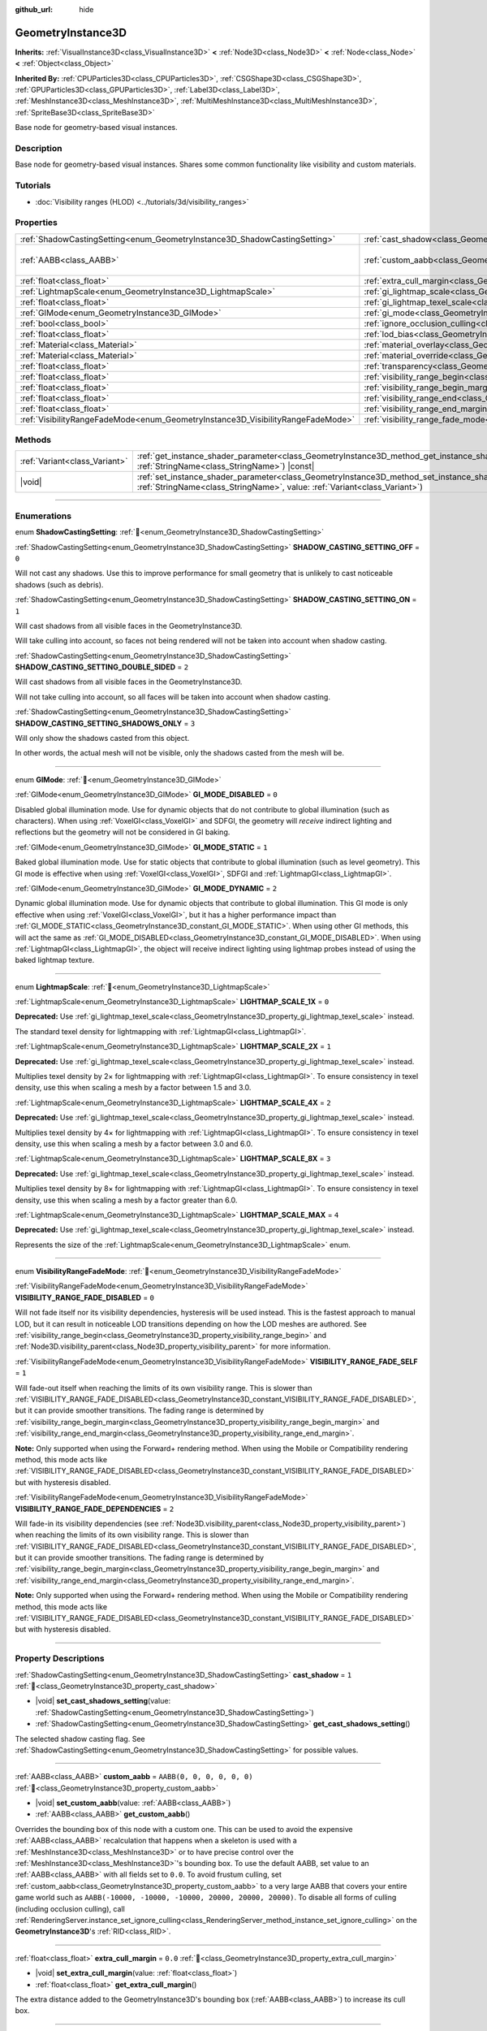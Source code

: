 :github_url: hide

.. DO NOT EDIT THIS FILE!!!
.. Generated automatically from Godot engine sources.
.. Generator: https://github.com/godotengine/godot/tree/master/doc/tools/make_rst.py.
.. XML source: https://github.com/godotengine/godot/tree/master/doc/classes/GeometryInstance3D.xml.

.. _class_GeometryInstance3D:

GeometryInstance3D
==================

**Inherits:** :ref:`VisualInstance3D<class_VisualInstance3D>` **<** :ref:`Node3D<class_Node3D>` **<** :ref:`Node<class_Node>` **<** :ref:`Object<class_Object>`

**Inherited By:** :ref:`CPUParticles3D<class_CPUParticles3D>`, :ref:`CSGShape3D<class_CSGShape3D>`, :ref:`GPUParticles3D<class_GPUParticles3D>`, :ref:`Label3D<class_Label3D>`, :ref:`MeshInstance3D<class_MeshInstance3D>`, :ref:`MultiMeshInstance3D<class_MultiMeshInstance3D>`, :ref:`SpriteBase3D<class_SpriteBase3D>`

Base node for geometry-based visual instances.

.. rst-class:: classref-introduction-group

Description
-----------

Base node for geometry-based visual instances. Shares some common functionality like visibility and custom materials.

.. rst-class:: classref-introduction-group

Tutorials
---------

- :doc:`Visibility ranges (HLOD) <../tutorials/3d/visibility_ranges>`

.. rst-class:: classref-reftable-group

Properties
----------

.. table::
   :widths: auto

   +---------------------------------------------------------------------------------+-------------------------------------------------------------------------------------------------------+----------------------------+
   | :ref:`ShadowCastingSetting<enum_GeometryInstance3D_ShadowCastingSetting>`       | :ref:`cast_shadow<class_GeometryInstance3D_property_cast_shadow>`                                     | ``1``                      |
   +---------------------------------------------------------------------------------+-------------------------------------------------------------------------------------------------------+----------------------------+
   | :ref:`AABB<class_AABB>`                                                         | :ref:`custom_aabb<class_GeometryInstance3D_property_custom_aabb>`                                     | ``AABB(0, 0, 0, 0, 0, 0)`` |
   +---------------------------------------------------------------------------------+-------------------------------------------------------------------------------------------------------+----------------------------+
   | :ref:`float<class_float>`                                                       | :ref:`extra_cull_margin<class_GeometryInstance3D_property_extra_cull_margin>`                         | ``0.0``                    |
   +---------------------------------------------------------------------------------+-------------------------------------------------------------------------------------------------------+----------------------------+
   | :ref:`LightmapScale<enum_GeometryInstance3D_LightmapScale>`                     | :ref:`gi_lightmap_scale<class_GeometryInstance3D_property_gi_lightmap_scale>`                         | ``0``                      |
   +---------------------------------------------------------------------------------+-------------------------------------------------------------------------------------------------------+----------------------------+
   | :ref:`float<class_float>`                                                       | :ref:`gi_lightmap_texel_scale<class_GeometryInstance3D_property_gi_lightmap_texel_scale>`             | ``1.0``                    |
   +---------------------------------------------------------------------------------+-------------------------------------------------------------------------------------------------------+----------------------------+
   | :ref:`GIMode<enum_GeometryInstance3D_GIMode>`                                   | :ref:`gi_mode<class_GeometryInstance3D_property_gi_mode>`                                             | ``1``                      |
   +---------------------------------------------------------------------------------+-------------------------------------------------------------------------------------------------------+----------------------------+
   | :ref:`bool<class_bool>`                                                         | :ref:`ignore_occlusion_culling<class_GeometryInstance3D_property_ignore_occlusion_culling>`           | ``false``                  |
   +---------------------------------------------------------------------------------+-------------------------------------------------------------------------------------------------------+----------------------------+
   | :ref:`float<class_float>`                                                       | :ref:`lod_bias<class_GeometryInstance3D_property_lod_bias>`                                           | ``1.0``                    |
   +---------------------------------------------------------------------------------+-------------------------------------------------------------------------------------------------------+----------------------------+
   | :ref:`Material<class_Material>`                                                 | :ref:`material_overlay<class_GeometryInstance3D_property_material_overlay>`                           |                            |
   +---------------------------------------------------------------------------------+-------------------------------------------------------------------------------------------------------+----------------------------+
   | :ref:`Material<class_Material>`                                                 | :ref:`material_override<class_GeometryInstance3D_property_material_override>`                         |                            |
   +---------------------------------------------------------------------------------+-------------------------------------------------------------------------------------------------------+----------------------------+
   | :ref:`float<class_float>`                                                       | :ref:`transparency<class_GeometryInstance3D_property_transparency>`                                   | ``0.0``                    |
   +---------------------------------------------------------------------------------+-------------------------------------------------------------------------------------------------------+----------------------------+
   | :ref:`float<class_float>`                                                       | :ref:`visibility_range_begin<class_GeometryInstance3D_property_visibility_range_begin>`               | ``0.0``                    |
   +---------------------------------------------------------------------------------+-------------------------------------------------------------------------------------------------------+----------------------------+
   | :ref:`float<class_float>`                                                       | :ref:`visibility_range_begin_margin<class_GeometryInstance3D_property_visibility_range_begin_margin>` | ``0.0``                    |
   +---------------------------------------------------------------------------------+-------------------------------------------------------------------------------------------------------+----------------------------+
   | :ref:`float<class_float>`                                                       | :ref:`visibility_range_end<class_GeometryInstance3D_property_visibility_range_end>`                   | ``0.0``                    |
   +---------------------------------------------------------------------------------+-------------------------------------------------------------------------------------------------------+----------------------------+
   | :ref:`float<class_float>`                                                       | :ref:`visibility_range_end_margin<class_GeometryInstance3D_property_visibility_range_end_margin>`     | ``0.0``                    |
   +---------------------------------------------------------------------------------+-------------------------------------------------------------------------------------------------------+----------------------------+
   | :ref:`VisibilityRangeFadeMode<enum_GeometryInstance3D_VisibilityRangeFadeMode>` | :ref:`visibility_range_fade_mode<class_GeometryInstance3D_property_visibility_range_fade_mode>`       | ``0``                      |
   +---------------------------------------------------------------------------------+-------------------------------------------------------------------------------------------------------+----------------------------+

.. rst-class:: classref-reftable-group

Methods
-------

.. table::
   :widths: auto

   +-------------------------------+----------------------------------------------------------------------------------------------------------------------------------------------------------------------------------------------+
   | :ref:`Variant<class_Variant>` | :ref:`get_instance_shader_parameter<class_GeometryInstance3D_method_get_instance_shader_parameter>`\ (\ name\: :ref:`StringName<class_StringName>`\ ) |const|                                |
   +-------------------------------+----------------------------------------------------------------------------------------------------------------------------------------------------------------------------------------------+
   | |void|                        | :ref:`set_instance_shader_parameter<class_GeometryInstance3D_method_set_instance_shader_parameter>`\ (\ name\: :ref:`StringName<class_StringName>`, value\: :ref:`Variant<class_Variant>`\ ) |
   +-------------------------------+----------------------------------------------------------------------------------------------------------------------------------------------------------------------------------------------+

.. rst-class:: classref-section-separator

----

.. rst-class:: classref-descriptions-group

Enumerations
------------

.. _enum_GeometryInstance3D_ShadowCastingSetting:

.. rst-class:: classref-enumeration

enum **ShadowCastingSetting**: :ref:`🔗<enum_GeometryInstance3D_ShadowCastingSetting>`

.. _class_GeometryInstance3D_constant_SHADOW_CASTING_SETTING_OFF:

.. rst-class:: classref-enumeration-constant

:ref:`ShadowCastingSetting<enum_GeometryInstance3D_ShadowCastingSetting>` **SHADOW_CASTING_SETTING_OFF** = ``0``

Will not cast any shadows. Use this to improve performance for small geometry that is unlikely to cast noticeable shadows (such as debris).

.. _class_GeometryInstance3D_constant_SHADOW_CASTING_SETTING_ON:

.. rst-class:: classref-enumeration-constant

:ref:`ShadowCastingSetting<enum_GeometryInstance3D_ShadowCastingSetting>` **SHADOW_CASTING_SETTING_ON** = ``1``

Will cast shadows from all visible faces in the GeometryInstance3D.

Will take culling into account, so faces not being rendered will not be taken into account when shadow casting.

.. _class_GeometryInstance3D_constant_SHADOW_CASTING_SETTING_DOUBLE_SIDED:

.. rst-class:: classref-enumeration-constant

:ref:`ShadowCastingSetting<enum_GeometryInstance3D_ShadowCastingSetting>` **SHADOW_CASTING_SETTING_DOUBLE_SIDED** = ``2``

Will cast shadows from all visible faces in the GeometryInstance3D.

Will not take culling into account, so all faces will be taken into account when shadow casting.

.. _class_GeometryInstance3D_constant_SHADOW_CASTING_SETTING_SHADOWS_ONLY:

.. rst-class:: classref-enumeration-constant

:ref:`ShadowCastingSetting<enum_GeometryInstance3D_ShadowCastingSetting>` **SHADOW_CASTING_SETTING_SHADOWS_ONLY** = ``3``

Will only show the shadows casted from this object.

In other words, the actual mesh will not be visible, only the shadows casted from the mesh will be.

.. rst-class:: classref-item-separator

----

.. _enum_GeometryInstance3D_GIMode:

.. rst-class:: classref-enumeration

enum **GIMode**: :ref:`🔗<enum_GeometryInstance3D_GIMode>`

.. _class_GeometryInstance3D_constant_GI_MODE_DISABLED:

.. rst-class:: classref-enumeration-constant

:ref:`GIMode<enum_GeometryInstance3D_GIMode>` **GI_MODE_DISABLED** = ``0``

Disabled global illumination mode. Use for dynamic objects that do not contribute to global illumination (such as characters). When using :ref:`VoxelGI<class_VoxelGI>` and SDFGI, the geometry will *receive* indirect lighting and reflections but the geometry will not be considered in GI baking.

.. _class_GeometryInstance3D_constant_GI_MODE_STATIC:

.. rst-class:: classref-enumeration-constant

:ref:`GIMode<enum_GeometryInstance3D_GIMode>` **GI_MODE_STATIC** = ``1``

Baked global illumination mode. Use for static objects that contribute to global illumination (such as level geometry). This GI mode is effective when using :ref:`VoxelGI<class_VoxelGI>`, SDFGI and :ref:`LightmapGI<class_LightmapGI>`.

.. _class_GeometryInstance3D_constant_GI_MODE_DYNAMIC:

.. rst-class:: classref-enumeration-constant

:ref:`GIMode<enum_GeometryInstance3D_GIMode>` **GI_MODE_DYNAMIC** = ``2``

Dynamic global illumination mode. Use for dynamic objects that contribute to global illumination. This GI mode is only effective when using :ref:`VoxelGI<class_VoxelGI>`, but it has a higher performance impact than :ref:`GI_MODE_STATIC<class_GeometryInstance3D_constant_GI_MODE_STATIC>`. When using other GI methods, this will act the same as :ref:`GI_MODE_DISABLED<class_GeometryInstance3D_constant_GI_MODE_DISABLED>`. When using :ref:`LightmapGI<class_LightmapGI>`, the object will receive indirect lighting using lightmap probes instead of using the baked lightmap texture.

.. rst-class:: classref-item-separator

----

.. _enum_GeometryInstance3D_LightmapScale:

.. rst-class:: classref-enumeration

enum **LightmapScale**: :ref:`🔗<enum_GeometryInstance3D_LightmapScale>`

.. _class_GeometryInstance3D_constant_LIGHTMAP_SCALE_1X:

.. rst-class:: classref-enumeration-constant

:ref:`LightmapScale<enum_GeometryInstance3D_LightmapScale>` **LIGHTMAP_SCALE_1X** = ``0``

**Deprecated:** Use :ref:`gi_lightmap_texel_scale<class_GeometryInstance3D_property_gi_lightmap_texel_scale>` instead.

The standard texel density for lightmapping with :ref:`LightmapGI<class_LightmapGI>`.

.. _class_GeometryInstance3D_constant_LIGHTMAP_SCALE_2X:

.. rst-class:: classref-enumeration-constant

:ref:`LightmapScale<enum_GeometryInstance3D_LightmapScale>` **LIGHTMAP_SCALE_2X** = ``1``

**Deprecated:** Use :ref:`gi_lightmap_texel_scale<class_GeometryInstance3D_property_gi_lightmap_texel_scale>` instead.

Multiplies texel density by 2× for lightmapping with :ref:`LightmapGI<class_LightmapGI>`. To ensure consistency in texel density, use this when scaling a mesh by a factor between 1.5 and 3.0.

.. _class_GeometryInstance3D_constant_LIGHTMAP_SCALE_4X:

.. rst-class:: classref-enumeration-constant

:ref:`LightmapScale<enum_GeometryInstance3D_LightmapScale>` **LIGHTMAP_SCALE_4X** = ``2``

**Deprecated:** Use :ref:`gi_lightmap_texel_scale<class_GeometryInstance3D_property_gi_lightmap_texel_scale>` instead.

Multiplies texel density by 4× for lightmapping with :ref:`LightmapGI<class_LightmapGI>`. To ensure consistency in texel density, use this when scaling a mesh by a factor between 3.0 and 6.0.

.. _class_GeometryInstance3D_constant_LIGHTMAP_SCALE_8X:

.. rst-class:: classref-enumeration-constant

:ref:`LightmapScale<enum_GeometryInstance3D_LightmapScale>` **LIGHTMAP_SCALE_8X** = ``3``

**Deprecated:** Use :ref:`gi_lightmap_texel_scale<class_GeometryInstance3D_property_gi_lightmap_texel_scale>` instead.

Multiplies texel density by 8× for lightmapping with :ref:`LightmapGI<class_LightmapGI>`. To ensure consistency in texel density, use this when scaling a mesh by a factor greater than 6.0.

.. _class_GeometryInstance3D_constant_LIGHTMAP_SCALE_MAX:

.. rst-class:: classref-enumeration-constant

:ref:`LightmapScale<enum_GeometryInstance3D_LightmapScale>` **LIGHTMAP_SCALE_MAX** = ``4``

**Deprecated:** Use :ref:`gi_lightmap_texel_scale<class_GeometryInstance3D_property_gi_lightmap_texel_scale>` instead.

Represents the size of the :ref:`LightmapScale<enum_GeometryInstance3D_LightmapScale>` enum.

.. rst-class:: classref-item-separator

----

.. _enum_GeometryInstance3D_VisibilityRangeFadeMode:

.. rst-class:: classref-enumeration

enum **VisibilityRangeFadeMode**: :ref:`🔗<enum_GeometryInstance3D_VisibilityRangeFadeMode>`

.. _class_GeometryInstance3D_constant_VISIBILITY_RANGE_FADE_DISABLED:

.. rst-class:: classref-enumeration-constant

:ref:`VisibilityRangeFadeMode<enum_GeometryInstance3D_VisibilityRangeFadeMode>` **VISIBILITY_RANGE_FADE_DISABLED** = ``0``

Will not fade itself nor its visibility dependencies, hysteresis will be used instead. This is the fastest approach to manual LOD, but it can result in noticeable LOD transitions depending on how the LOD meshes are authored. See :ref:`visibility_range_begin<class_GeometryInstance3D_property_visibility_range_begin>` and :ref:`Node3D.visibility_parent<class_Node3D_property_visibility_parent>` for more information.

.. _class_GeometryInstance3D_constant_VISIBILITY_RANGE_FADE_SELF:

.. rst-class:: classref-enumeration-constant

:ref:`VisibilityRangeFadeMode<enum_GeometryInstance3D_VisibilityRangeFadeMode>` **VISIBILITY_RANGE_FADE_SELF** = ``1``

Will fade-out itself when reaching the limits of its own visibility range. This is slower than :ref:`VISIBILITY_RANGE_FADE_DISABLED<class_GeometryInstance3D_constant_VISIBILITY_RANGE_FADE_DISABLED>`, but it can provide smoother transitions. The fading range is determined by :ref:`visibility_range_begin_margin<class_GeometryInstance3D_property_visibility_range_begin_margin>` and :ref:`visibility_range_end_margin<class_GeometryInstance3D_property_visibility_range_end_margin>`.

\ **Note:** Only supported when using the Forward+ rendering method. When using the Mobile or Compatibility rendering method, this mode acts like :ref:`VISIBILITY_RANGE_FADE_DISABLED<class_GeometryInstance3D_constant_VISIBILITY_RANGE_FADE_DISABLED>` but with hysteresis disabled.

.. _class_GeometryInstance3D_constant_VISIBILITY_RANGE_FADE_DEPENDENCIES:

.. rst-class:: classref-enumeration-constant

:ref:`VisibilityRangeFadeMode<enum_GeometryInstance3D_VisibilityRangeFadeMode>` **VISIBILITY_RANGE_FADE_DEPENDENCIES** = ``2``

Will fade-in its visibility dependencies (see :ref:`Node3D.visibility_parent<class_Node3D_property_visibility_parent>`) when reaching the limits of its own visibility range. This is slower than :ref:`VISIBILITY_RANGE_FADE_DISABLED<class_GeometryInstance3D_constant_VISIBILITY_RANGE_FADE_DISABLED>`, but it can provide smoother transitions. The fading range is determined by :ref:`visibility_range_begin_margin<class_GeometryInstance3D_property_visibility_range_begin_margin>` and :ref:`visibility_range_end_margin<class_GeometryInstance3D_property_visibility_range_end_margin>`.

\ **Note:** Only supported when using the Forward+ rendering method. When using the Mobile or Compatibility rendering method, this mode acts like :ref:`VISIBILITY_RANGE_FADE_DISABLED<class_GeometryInstance3D_constant_VISIBILITY_RANGE_FADE_DISABLED>` but with hysteresis disabled.

.. rst-class:: classref-section-separator

----

.. rst-class:: classref-descriptions-group

Property Descriptions
---------------------

.. _class_GeometryInstance3D_property_cast_shadow:

.. rst-class:: classref-property

:ref:`ShadowCastingSetting<enum_GeometryInstance3D_ShadowCastingSetting>` **cast_shadow** = ``1`` :ref:`🔗<class_GeometryInstance3D_property_cast_shadow>`

.. rst-class:: classref-property-setget

- |void| **set_cast_shadows_setting**\ (\ value\: :ref:`ShadowCastingSetting<enum_GeometryInstance3D_ShadowCastingSetting>`\ )
- :ref:`ShadowCastingSetting<enum_GeometryInstance3D_ShadowCastingSetting>` **get_cast_shadows_setting**\ (\ )

The selected shadow casting flag. See :ref:`ShadowCastingSetting<enum_GeometryInstance3D_ShadowCastingSetting>` for possible values.

.. rst-class:: classref-item-separator

----

.. _class_GeometryInstance3D_property_custom_aabb:

.. rst-class:: classref-property

:ref:`AABB<class_AABB>` **custom_aabb** = ``AABB(0, 0, 0, 0, 0, 0)`` :ref:`🔗<class_GeometryInstance3D_property_custom_aabb>`

.. rst-class:: classref-property-setget

- |void| **set_custom_aabb**\ (\ value\: :ref:`AABB<class_AABB>`\ )
- :ref:`AABB<class_AABB>` **get_custom_aabb**\ (\ )

Overrides the bounding box of this node with a custom one. This can be used to avoid the expensive :ref:`AABB<class_AABB>` recalculation that happens when a skeleton is used with a :ref:`MeshInstance3D<class_MeshInstance3D>` or to have precise control over the :ref:`MeshInstance3D<class_MeshInstance3D>`'s bounding box. To use the default AABB, set value to an :ref:`AABB<class_AABB>` with all fields set to ``0.0``. To avoid frustum culling, set :ref:`custom_aabb<class_GeometryInstance3D_property_custom_aabb>` to a very large AABB that covers your entire game world such as ``AABB(-10000, -10000, -10000, 20000, 20000, 20000)``. To disable all forms of culling (including occlusion culling), call :ref:`RenderingServer.instance_set_ignore_culling<class_RenderingServer_method_instance_set_ignore_culling>` on the **GeometryInstance3D**'s :ref:`RID<class_RID>`.

.. rst-class:: classref-item-separator

----

.. _class_GeometryInstance3D_property_extra_cull_margin:

.. rst-class:: classref-property

:ref:`float<class_float>` **extra_cull_margin** = ``0.0`` :ref:`🔗<class_GeometryInstance3D_property_extra_cull_margin>`

.. rst-class:: classref-property-setget

- |void| **set_extra_cull_margin**\ (\ value\: :ref:`float<class_float>`\ )
- :ref:`float<class_float>` **get_extra_cull_margin**\ (\ )

The extra distance added to the GeometryInstance3D's bounding box (:ref:`AABB<class_AABB>`) to increase its cull box.

.. rst-class:: classref-item-separator

----

.. _class_GeometryInstance3D_property_gi_lightmap_scale:

.. rst-class:: classref-property

:ref:`LightmapScale<enum_GeometryInstance3D_LightmapScale>` **gi_lightmap_scale** = ``0`` :ref:`🔗<class_GeometryInstance3D_property_gi_lightmap_scale>`

.. rst-class:: classref-property-setget

- |void| **set_lightmap_scale**\ (\ value\: :ref:`LightmapScale<enum_GeometryInstance3D_LightmapScale>`\ )
- :ref:`LightmapScale<enum_GeometryInstance3D_LightmapScale>` **get_lightmap_scale**\ (\ )

**Deprecated:** Use :ref:`gi_lightmap_texel_scale<class_GeometryInstance3D_property_gi_lightmap_texel_scale>` instead.

The texel density to use for lightmapping in :ref:`LightmapGI<class_LightmapGI>`.

.. rst-class:: classref-item-separator

----

.. _class_GeometryInstance3D_property_gi_lightmap_texel_scale:

.. rst-class:: classref-property

:ref:`float<class_float>` **gi_lightmap_texel_scale** = ``1.0`` :ref:`🔗<class_GeometryInstance3D_property_gi_lightmap_texel_scale>`

.. rst-class:: classref-property-setget

- |void| **set_lightmap_texel_scale**\ (\ value\: :ref:`float<class_float>`\ )
- :ref:`float<class_float>` **get_lightmap_texel_scale**\ (\ )

The texel density to use for lightmapping in :ref:`LightmapGI<class_LightmapGI>`. Greater scale values provide higher resolution in the lightmap, which can result in sharper shadows for lights that have both direct and indirect light baked. However, greater scale values will also increase the space taken by the mesh in the lightmap texture, which increases the memory, storage, and bake time requirements. When using a single mesh at different scales, consider adjusting this value to keep the lightmap texel density consistent across meshes.

For example, doubling :ref:`gi_lightmap_texel_scale<class_GeometryInstance3D_property_gi_lightmap_texel_scale>` doubles the lightmap texture resolution for this object *on each axis*, so it will *quadruple* the texel count.

.. rst-class:: classref-item-separator

----

.. _class_GeometryInstance3D_property_gi_mode:

.. rst-class:: classref-property

:ref:`GIMode<enum_GeometryInstance3D_GIMode>` **gi_mode** = ``1`` :ref:`🔗<class_GeometryInstance3D_property_gi_mode>`

.. rst-class:: classref-property-setget

- |void| **set_gi_mode**\ (\ value\: :ref:`GIMode<enum_GeometryInstance3D_GIMode>`\ )
- :ref:`GIMode<enum_GeometryInstance3D_GIMode>` **get_gi_mode**\ (\ )

The global illumination mode to use for the whole geometry. To avoid inconsistent results, use a mode that matches the purpose of the mesh during gameplay (static/dynamic).

\ **Note:** Lights' bake mode will also affect the global illumination rendering. See :ref:`Light3D.light_bake_mode<class_Light3D_property_light_bake_mode>`.

.. rst-class:: classref-item-separator

----

.. _class_GeometryInstance3D_property_ignore_occlusion_culling:

.. rst-class:: classref-property

:ref:`bool<class_bool>` **ignore_occlusion_culling** = ``false`` :ref:`🔗<class_GeometryInstance3D_property_ignore_occlusion_culling>`

.. rst-class:: classref-property-setget

- |void| **set_ignore_occlusion_culling**\ (\ value\: :ref:`bool<class_bool>`\ )
- :ref:`bool<class_bool>` **is_ignoring_occlusion_culling**\ (\ )

If ``true``, disables occlusion culling for this instance. Useful for gizmos that must be rendered even when occlusion culling is in use.

\ **Note:** :ref:`ignore_occlusion_culling<class_GeometryInstance3D_property_ignore_occlusion_culling>` does not affect frustum culling (which is what happens when an object is not visible given the camera's angle). To avoid frustum culling, set :ref:`custom_aabb<class_GeometryInstance3D_property_custom_aabb>` to a very large AABB that covers your entire game world such as ``AABB(-10000, -10000, -10000, 20000, 20000, 20000)``.

.. rst-class:: classref-item-separator

----

.. _class_GeometryInstance3D_property_lod_bias:

.. rst-class:: classref-property

:ref:`float<class_float>` **lod_bias** = ``1.0`` :ref:`🔗<class_GeometryInstance3D_property_lod_bias>`

.. rst-class:: classref-property-setget

- |void| **set_lod_bias**\ (\ value\: :ref:`float<class_float>`\ )
- :ref:`float<class_float>` **get_lod_bias**\ (\ )

Changes how quickly the mesh transitions to a lower level of detail. A value of 0 will force the mesh to its lowest level of detail, a value of 1 will use the default settings, and larger values will keep the mesh in a higher level of detail at farther distances.

Useful for testing level of detail transitions in the editor.

.. rst-class:: classref-item-separator

----

.. _class_GeometryInstance3D_property_material_overlay:

.. rst-class:: classref-property

:ref:`Material<class_Material>` **material_overlay** :ref:`🔗<class_GeometryInstance3D_property_material_overlay>`

.. rst-class:: classref-property-setget

- |void| **set_material_overlay**\ (\ value\: :ref:`Material<class_Material>`\ )
- :ref:`Material<class_Material>` **get_material_overlay**\ (\ )

The material overlay for the whole geometry.

If a material is assigned to this property, it will be rendered on top of any other active material for all the surfaces.

.. rst-class:: classref-item-separator

----

.. _class_GeometryInstance3D_property_material_override:

.. rst-class:: classref-property

:ref:`Material<class_Material>` **material_override** :ref:`🔗<class_GeometryInstance3D_property_material_override>`

.. rst-class:: classref-property-setget

- |void| **set_material_override**\ (\ value\: :ref:`Material<class_Material>`\ )
- :ref:`Material<class_Material>` **get_material_override**\ (\ )

The material override for the whole geometry.

If a material is assigned to this property, it will be used instead of any material set in any material slot of the mesh.

.. rst-class:: classref-item-separator

----

.. _class_GeometryInstance3D_property_transparency:

.. rst-class:: classref-property

:ref:`float<class_float>` **transparency** = ``0.0`` :ref:`🔗<class_GeometryInstance3D_property_transparency>`

.. rst-class:: classref-property-setget

- |void| **set_transparency**\ (\ value\: :ref:`float<class_float>`\ )
- :ref:`float<class_float>` **get_transparency**\ (\ )

The transparency applied to the whole geometry (as a multiplier of the materials' existing transparency). ``0.0`` is fully opaque, while ``1.0`` is fully transparent. Values greater than ``0.0`` (exclusive) will force the geometry's materials to go through the transparent pipeline, which is slower to render and can exhibit rendering issues due to incorrect transparency sorting. However, unlike using a transparent material, setting :ref:`transparency<class_GeometryInstance3D_property_transparency>` to a value greater than ``0.0`` (exclusive) will *not* disable shadow rendering.

In spatial shaders, ``1.0 - transparency`` is set as the default value of the ``ALPHA`` built-in.

\ **Note:** :ref:`transparency<class_GeometryInstance3D_property_transparency>` is clamped between ``0.0`` and ``1.0``, so this property cannot be used to make transparent materials more opaque than they originally are.

\ **Note:** Only supported when using the Forward+ rendering method. When using the Mobile or Compatibility rendering method, :ref:`transparency<class_GeometryInstance3D_property_transparency>` is ignored and is considered as always being ``0.0``.

.. rst-class:: classref-item-separator

----

.. _class_GeometryInstance3D_property_visibility_range_begin:

.. rst-class:: classref-property

:ref:`float<class_float>` **visibility_range_begin** = ``0.0`` :ref:`🔗<class_GeometryInstance3D_property_visibility_range_begin>`

.. rst-class:: classref-property-setget

- |void| **set_visibility_range_begin**\ (\ value\: :ref:`float<class_float>`\ )
- :ref:`float<class_float>` **get_visibility_range_begin**\ (\ )

Starting distance from which the GeometryInstance3D will be visible, taking :ref:`visibility_range_begin_margin<class_GeometryInstance3D_property_visibility_range_begin_margin>` into account as well. The default value of 0 is used to disable the range check.

.. rst-class:: classref-item-separator

----

.. _class_GeometryInstance3D_property_visibility_range_begin_margin:

.. rst-class:: classref-property

:ref:`float<class_float>` **visibility_range_begin_margin** = ``0.0`` :ref:`🔗<class_GeometryInstance3D_property_visibility_range_begin_margin>`

.. rst-class:: classref-property-setget

- |void| **set_visibility_range_begin_margin**\ (\ value\: :ref:`float<class_float>`\ )
- :ref:`float<class_float>` **get_visibility_range_begin_margin**\ (\ )

Margin for the :ref:`visibility_range_begin<class_GeometryInstance3D_property_visibility_range_begin>` threshold. The GeometryInstance3D will only change its visibility state when it goes over or under the :ref:`visibility_range_begin<class_GeometryInstance3D_property_visibility_range_begin>` threshold by this amount.

If :ref:`visibility_range_fade_mode<class_GeometryInstance3D_property_visibility_range_fade_mode>` is :ref:`VISIBILITY_RANGE_FADE_DISABLED<class_GeometryInstance3D_constant_VISIBILITY_RANGE_FADE_DISABLED>`, this acts as a hysteresis distance. If :ref:`visibility_range_fade_mode<class_GeometryInstance3D_property_visibility_range_fade_mode>` is :ref:`VISIBILITY_RANGE_FADE_SELF<class_GeometryInstance3D_constant_VISIBILITY_RANGE_FADE_SELF>` or :ref:`VISIBILITY_RANGE_FADE_DEPENDENCIES<class_GeometryInstance3D_constant_VISIBILITY_RANGE_FADE_DEPENDENCIES>`, this acts as a fade transition distance and must be set to a value greater than ``0.0`` for the effect to be noticeable.

.. rst-class:: classref-item-separator

----

.. _class_GeometryInstance3D_property_visibility_range_end:

.. rst-class:: classref-property

:ref:`float<class_float>` **visibility_range_end** = ``0.0`` :ref:`🔗<class_GeometryInstance3D_property_visibility_range_end>`

.. rst-class:: classref-property-setget

- |void| **set_visibility_range_end**\ (\ value\: :ref:`float<class_float>`\ )
- :ref:`float<class_float>` **get_visibility_range_end**\ (\ )

Distance from which the GeometryInstance3D will be hidden, taking :ref:`visibility_range_end_margin<class_GeometryInstance3D_property_visibility_range_end_margin>` into account as well. The default value of 0 is used to disable the range check.

.. rst-class:: classref-item-separator

----

.. _class_GeometryInstance3D_property_visibility_range_end_margin:

.. rst-class:: classref-property

:ref:`float<class_float>` **visibility_range_end_margin** = ``0.0`` :ref:`🔗<class_GeometryInstance3D_property_visibility_range_end_margin>`

.. rst-class:: classref-property-setget

- |void| **set_visibility_range_end_margin**\ (\ value\: :ref:`float<class_float>`\ )
- :ref:`float<class_float>` **get_visibility_range_end_margin**\ (\ )

Margin for the :ref:`visibility_range_end<class_GeometryInstance3D_property_visibility_range_end>` threshold. The GeometryInstance3D will only change its visibility state when it goes over or under the :ref:`visibility_range_end<class_GeometryInstance3D_property_visibility_range_end>` threshold by this amount.

If :ref:`visibility_range_fade_mode<class_GeometryInstance3D_property_visibility_range_fade_mode>` is :ref:`VISIBILITY_RANGE_FADE_DISABLED<class_GeometryInstance3D_constant_VISIBILITY_RANGE_FADE_DISABLED>`, this acts as a hysteresis distance. If :ref:`visibility_range_fade_mode<class_GeometryInstance3D_property_visibility_range_fade_mode>` is :ref:`VISIBILITY_RANGE_FADE_SELF<class_GeometryInstance3D_constant_VISIBILITY_RANGE_FADE_SELF>` or :ref:`VISIBILITY_RANGE_FADE_DEPENDENCIES<class_GeometryInstance3D_constant_VISIBILITY_RANGE_FADE_DEPENDENCIES>`, this acts as a fade transition distance and must be set to a value greater than ``0.0`` for the effect to be noticeable.

.. rst-class:: classref-item-separator

----

.. _class_GeometryInstance3D_property_visibility_range_fade_mode:

.. rst-class:: classref-property

:ref:`VisibilityRangeFadeMode<enum_GeometryInstance3D_VisibilityRangeFadeMode>` **visibility_range_fade_mode** = ``0`` :ref:`🔗<class_GeometryInstance3D_property_visibility_range_fade_mode>`

.. rst-class:: classref-property-setget

- |void| **set_visibility_range_fade_mode**\ (\ value\: :ref:`VisibilityRangeFadeMode<enum_GeometryInstance3D_VisibilityRangeFadeMode>`\ )
- :ref:`VisibilityRangeFadeMode<enum_GeometryInstance3D_VisibilityRangeFadeMode>` **get_visibility_range_fade_mode**\ (\ )

Controls which instances will be faded when approaching the limits of the visibility range. See :ref:`VisibilityRangeFadeMode<enum_GeometryInstance3D_VisibilityRangeFadeMode>` for possible values.

.. rst-class:: classref-section-separator

----

.. rst-class:: classref-descriptions-group

Method Descriptions
-------------------

.. _class_GeometryInstance3D_method_get_instance_shader_parameter:

.. rst-class:: classref-method

:ref:`Variant<class_Variant>` **get_instance_shader_parameter**\ (\ name\: :ref:`StringName<class_StringName>`\ ) |const| :ref:`🔗<class_GeometryInstance3D_method_get_instance_shader_parameter>`

Get the value of a shader parameter as set on this instance.

.. rst-class:: classref-item-separator

----

.. _class_GeometryInstance3D_method_set_instance_shader_parameter:

.. rst-class:: classref-method

|void| **set_instance_shader_parameter**\ (\ name\: :ref:`StringName<class_StringName>`, value\: :ref:`Variant<class_Variant>`\ ) :ref:`🔗<class_GeometryInstance3D_method_set_instance_shader_parameter>`

Set the value of a shader uniform for this instance only (`per-instance uniform <../tutorials/shaders/shader_reference/shading_language.html#per-instance-uniforms>`__). See also :ref:`ShaderMaterial.set_shader_parameter<class_ShaderMaterial_method_set_shader_parameter>` to assign a uniform on all instances using the same :ref:`ShaderMaterial<class_ShaderMaterial>`.

\ **Note:** For a shader uniform to be assignable on a per-instance basis, it *must* be defined with ``instance uniform ...`` rather than ``uniform ...`` in the shader code.

\ **Note:** ``name`` is case-sensitive and must match the name of the uniform in the code exactly (not the capitalized name in the inspector).

\ **Note:** Per-instance shader uniforms are only available in Spatial and CanvasItem shaders, but not for Fog, Sky, or Particles shaders.

.. |virtual| replace:: :abbr:`virtual (This method should typically be overridden by the user to have any effect.)`
.. |const| replace:: :abbr:`const (This method has no side effects. It doesn't modify any of the instance's member variables.)`
.. |vararg| replace:: :abbr:`vararg (This method accepts any number of arguments after the ones described here.)`
.. |constructor| replace:: :abbr:`constructor (This method is used to construct a type.)`
.. |static| replace:: :abbr:`static (This method doesn't need an instance to be called, so it can be called directly using the class name.)`
.. |operator| replace:: :abbr:`operator (This method describes a valid operator to use with this type as left-hand operand.)`
.. |bitfield| replace:: :abbr:`BitField (This value is an integer composed as a bitmask of the following flags.)`
.. |void| replace:: :abbr:`void (No return value.)`
